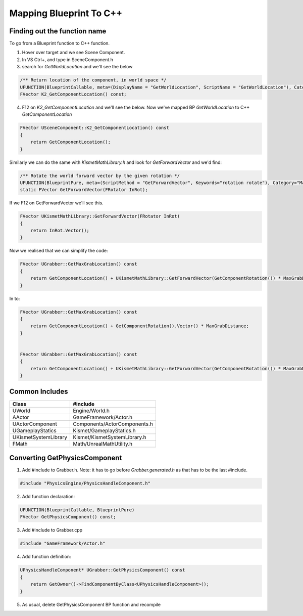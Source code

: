 Mapping Blueprint To C++
========================

Finding out the function name
-----------------------------

To go from a Blueprint function to C++ function.

1. Hover over target and we see Scene Component.

2. In VS Ctrl+, and type in SceneComponent.h

3. search for `GetWorldLocation` and we'll see the below

.. code-block:: cpp

	/** Return location of the component, in world space */
	UFUNCTION(BlueprintCallable, meta=(DisplayName = "GetWorldLocation", ScriptName = "GetWorldLocation"), Category="Utilities|Transformation")
	FVector K2_GetComponentLocation() const;

4. F12 on `K2_GetComponentLocation` and we'll see the below. Now we've mapped BP `GetWorldLocation` to C++ `GetComponentLocation`

.. code-block:: cpp

    FVector USceneComponent::K2_GetComponentLocation() const
    {
        return GetComponentLocation();
    }

Similarly we can do the same with `KismetMathLibrary.h` and look for `GetForwardVector` and we'd find:

.. code-block:: cpp

	/** Rotate the world forward vector by the given rotation */
	UFUNCTION(BlueprintPure, meta=(ScriptMethod = "GetForwardVector", Keywords="rotation rotate"), Category="Math|Vector")
	static FVector GetForwardVector(FRotator InRot);

If we F12 on GetForwardVector we'll see this.

.. code-block:: cpp

    FVector UKismetMathLibrary::GetForwardVector(FRotator InRot)
    {
        return InRot.Vector();
    }

Now we realised that we can simplify the code:

.. code-block:: cpp

    FVector UGrabber::GetMaxGrabLocation() const
    {
        return GetComponentLocation() + UKismetMathLibrary::GetForwardVector(GetComponentRotation()) * MaxGrabDistance;
    }

In to:

.. code-block:: cpp

    FVector UGrabber::GetMaxGrabLocation() const
    {
        return GetComponentLocation() + GetComponentRotation().Vector() * MaxGrabDistance;
    }


    FVector UGrabber::GetMaxGrabLocation() const
    {
        return GetComponentLocation() + UKismetMathLibrary::GetForwardVector(GetComponentRotation()) * MaxGrabDistance;
    }

Common Includes
---------------

+----------------------+------------------------------+
| Class                | #include                     |
+======================+==============================+
| UWorld               | Engine/World.h               |
+----------------------+------------------------------+
| AActor               | GameFramework/Actor.h        |
+----------------------+------------------------------+
| UActorComponent      | Components/ActorComponents.h |
+----------------------+------------------------------+
| UGameplayStatics     | Kismet/GameplayStatics.h     |
+----------------------+------------------------------+
| UKismetSystemLibrary | Kismet/KismetSystemLibrary.h |
+----------------------+------------------------------+
| FMath                | Math/UnrealMathUtility.h     |
+----------------------+------------------------------+

Converting GetPhysicsComponent
------------------------------

1. Add #include to Grabber.h. Note: it has to go before `Grabber.generated.h` as that has to be the last #include.

.. code-block:: cpp

    #include "PhysicsEngine/PhysicsHandleComponent.h"

2. Add function declaration:

.. code-block:: cpp

	UFUNCTION(BlueprintCallable, BlueprintPure)
	FVector GetPhysicsComponent() const;

3. Add #include to Grabber.cpp

.. code-block:: cpp

    #include "GameFramework/Actor.h"


4. Add function definition:

.. code-block:: cpp

    UPhysicsHandleComponent* UGrabber::GetPhysicsComponent() const
    {
        return GetOwner()->FindComponentByClass<UPhysicsHandleComponent>();
    }

5. As usual, delete GetPhysicsComponent BP function and recompile
